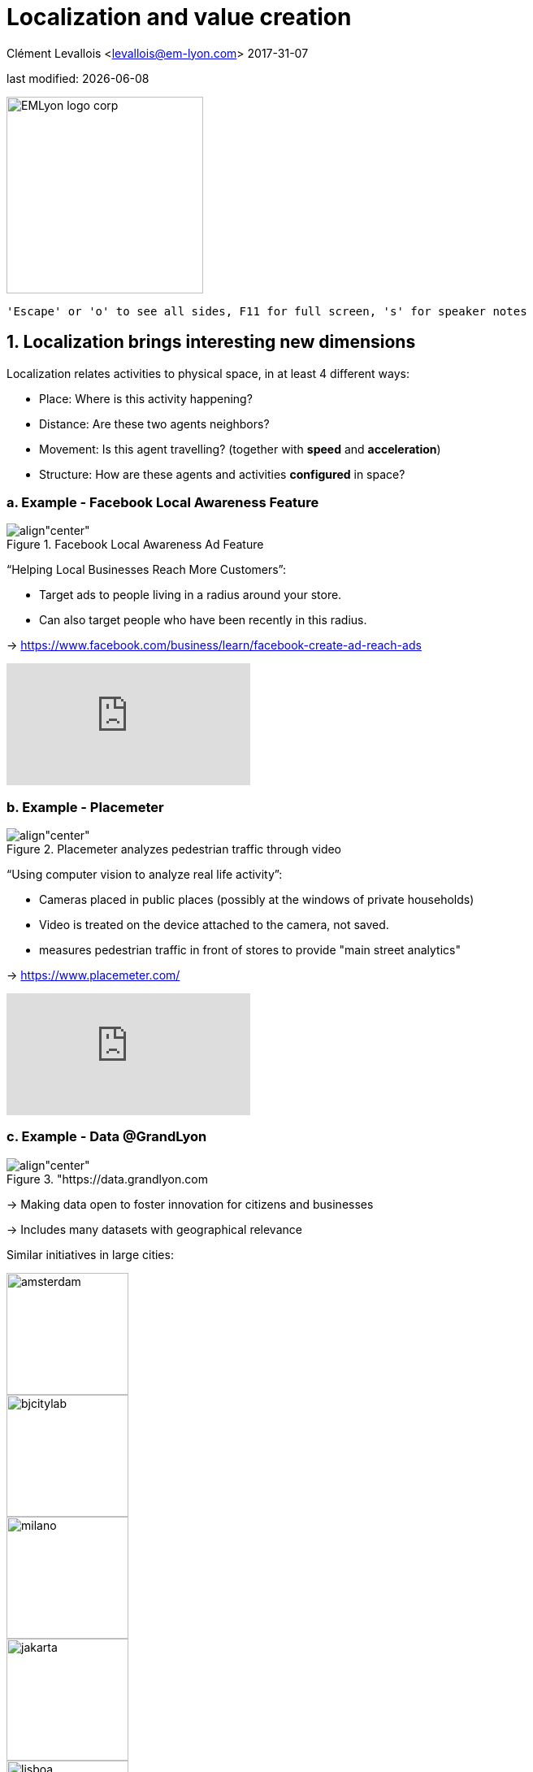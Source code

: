 = Localization and value creation

Clément Levallois <levallois@em-lyon.com>
2017-31-07

last modified: {docdate}

:icons!:
:iconsfont:   font-awesome
:revnumber: 1.0
:example-caption!:
:imagesdir: images


:title-logo-image: EMLyon_logo_corp.png[width="242" align="center"]

image::EMLyon_logo_corp.png[width="242" align="center"]

 'Escape' or 'o' to see all sides, F11 for full screen, 's' for speaker notes


== 1. Localization brings interesting new dimensions
Localization relates activities to physical space, in at least 4 different ways:

- Place: Where is this activity happening?
- Distance: Are these two agents neighbors?
- Movement: Is this agent travelling? (together with *speed* and *acceleration*)
- Structure: How are these agents and activities *configured* in space?

=== a. Example - Facebook Local Awareness Feature

image::fb-aware.png[align"center", title="Facebook Local Awareness Ad Feature"]

“Helping Local Businesses Reach More Customers”:

- Target ads to people living in a radius around your store.
- Can also target people who have been recently in this radius.

-> https://www.facebook.com/business/learn/facebook-create-ad-reach-ads

video::-YE90ygswoU[youtube]

=== b. Example - Placemeter

image::placemeter.png[align"center", title="Placemeter analyzes pedestrian traffic through video"]

“Using computer vision to analyze real life activity”:

- Cameras placed in public places (possibly at the windows of private households)
- Video is treated on the device attached to the camera, not saved.
- measures pedestrian traffic in front of stores to provide "main street analytics"

-> https://www.placemeter.com/

video::irydHrRdpkY[youtube]

=== c. Example - Data @GrandLyon

image::logo-smart-data-grand-lyon.png[align"center", title="https://data.grandlyon.com]


-> Making data open to foster innovation for citizens and businesses

-> Includes many datasets with geographical relevance

// +
Similar initiatives in large cities:

image::amsterdam.gif[width=150]

image::bjcitylab.jpg[width=150]

image::milano.jpg[width=150]

image::jakarta.png[width=150]

image::lisboa.png[width=150]

== 2. The visual power of maps
=== a. Map: useful metaphors with a political dimension

The visual metaphor of the map is widely understood. It makes exploration easy: all is visible at once, while zoom allows for details as well.
Multiple information cues (colors, symbols, shapes, layers, etc.) help display information.
// +
To keep in mind: maps always an interpretative layer on the territory they display.
Watch this extract from the TV series "The West Wing“, Season 2, Episode 16:

video::vVX-PrBRtTY[youtube]

=== b. Example: how to explore the real estate market in the Netherlands

image::waag.png[align"center", title="Visual exploration of real estate in NL"]

(source: http://code.waag.org/buildings/)

- Every single building of the Netherlands on a map
- Colored by year of construction
- With role (retail or housing?) and surface highlighted
- Zoomable and draggable


=== c. Key resources to work with maps

image::stamen.jpg[align="center", title="Stamen Design"]

- Agency based in San Francisco
- Famous for cutting research in map design

image::mapbox.png[align="center", title="MapBox"]

- Mapbox.com
- SaaS to create interactive maps in web pages and mobile apps.

image::openstreetmap.png[align="center", title="Openstreetmap"]

- OpenStreetMap
- A crowd sourced open source map of the world. Available through API.

== 3. How to represent “space” in data format?
=== a. The specifity of geospatial data

Data is traditionally stored in tables in relational databases, taking this form:

image::table-example.png[align="center", title="A table with two entries"]


A table can have millions of rows. How to retrieve information such as "get all customers living in Rotterdam"?
"SQL" (Structured Query Language) is a system to express these kinds of queries.
// +
In the table shown above, a query written in SQL look in the "Address" column and inspect all the text to find if "Rotterdam" is present or not.
// +
This is highly inefficient (slow), and more complex queries would not work.
For example, the table above could not be queried for "get all customers living in a 10 miles radius around Rotterdam".
// +
So how to store ((geospatial data)) in a way that makes it easy to retrieve?

=== b. Solutions to store and retrieve geospatial data

1. SQL solutions

Even if SQL does not perform well on geospatial data "out of the box", extra modules have been developed to deal with it.
// +
Microsoft SQL server since 2008:

- Possible to store and query “geometric” and “geographic” objects
- Possible to use complex queries on these objects

[start=2]
2. NoSQL(((SQL vs NoSQL))) solutions

Since ~ 2005, new types of databases have been developed, which don't follow a table structure in order to facilitate the query of special kinds of data, like geospatial data or network data.

These new databases are called "NoSQL databases"

image::carto.png[align="center", title="the Carto Platform"]

https://carto.com/[Carto (ex CartoDB)]: specializing in geospatial data + mapping.

image::neo4j.png[align="center", title="Neo4J, a database for networks"]

http://neo4j-contrib.github.io/spatial/[Neo4J Spatial] enables to mix the logics of networks with places in the data, so that you can make such queries on your data:

"Select all streets in the Municipality of NYC where at least 2 of my friends are walking right now."

image::topojson.png[align="center", title="GeoJSon and TopoJSon are derivations of the json formats for geospatial data"]

GeoJSon and TopoJSon: 2 data formats to represent geometric and geographic data developed for Javascript applications – and beyond.

== 4. Two friends for localization: personalization and real-time
Knowing the person, its location, at a precise time unlocks meaningful push notifications
// +
Push notifications are these alerts sent by an app on your mobile, visible as transient icons.
It gets “push marketing” back on solid foundations: only to the right person, at the right place, at the right time (and at the right frequency)

== 5. Ending with a provocation: Challenging the usefulness of location
=== a. Localization is about people and __territories__

- Data is a fungible and universal material (just 0s and 1s)
- Geographical coordinates are perfectly universal (just need a longitude and latitude)

and yet... the logic of territories is shaping data: there is a geography of data.
Representations with a supposedly universal and transparent coordinate system blinds us to this fact.
// +
This argument is made by Frederic Martel(((Martel, Frederic))) in his book "Smart": Internet does not flatten everything into one big model. There are several Internets with their geography, politics and sociology.

image::smart.jpg[align="center", title="Smart by Frederic Martel"]

Here are a few dimensions on which geography plays a strong role:

- Data protection: http://www.darkreading.com/cloud/privacy-security-and-the-geography-of-data-protection-/a/d-id/1315480[not all countries are equal]

// +
- Data handling devices: India and Africa  have a larger shareof mobile devices.

// +
- Data production: *Amazon Mechanical Turk*(((Amazon, Amazon Mechanical Turk))) is a service of data production through the hiring of a distributed crowd of workers. It tends to "erase distance", since workers can be hired by anyone anywhere.
// +
Yet, the geographical distribution of workers on Amazon Mechanical Turk is far from even. The following figure is taken  http://aclweb.org/anthology/Q14-1007[from this study]:

image::amt-distribution.png[align="center", title="Distribution of Amazon Mechanical Turk workers"]

It shows that the dream of "data and the web" erasing distances and geographical disparities is just a dream, social geography remains a strong factor in the structuring of remote workers.

=== b. Distributed systems – the end of territories?
The libertarian dream of the cypher-punks: individuals transact without consideration for their nationality, currency, legal system, political regime.
// +
Organizations, banking, voting systems, … any aggregated human activity could emerge without reference to local territories or institutions. Just groups of individuals transacting voluntarily and securely, without a notion of place or distance.

// +
- Bitcoin: the currency for these transactions?
- Torrent: The exchange platform for numeric goods?
- Ethereum: the platform where contracts are made and executed?

image:cypherpunks.png[align="center",title="This machine kills secrets by Andy Greenberg"]

== The end

Find references for this lesson, and other lessons, https://seinecle.github.io/mk99/[here].

image:round_portrait_mini_150.png[align="center", role="right"]

This course is made by Clement Levallois.

Discover my other courses in data / tech for business: https://www.clementlevallois.net

Or get in touch via Twitter: https://www.twitter.com/seinecle[@seinecle]
